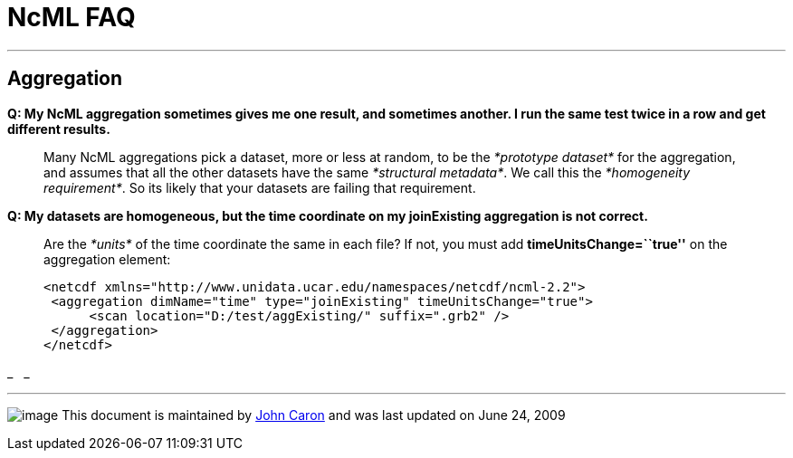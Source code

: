 :source-highlighter: coderay
[[threddsDocs]]

= NcML FAQ

'''''

== Aggregation

*Q: My NcML aggregation sometimes gives me one result, and sometimes
another. I run the same test twice in a row and get different results.*

___________________________________________________________________________________________________________________________________________________________________________________________________________________________________________________________________________________________________________________
Many NcML aggregations pick a dataset, more or less at random, to be the
_*prototype dataset*_ for the aggregation, and assumes that all the
other datasets have the same __*structural metadata*__. We call this the
__*homogeneity requirement*__. So its likely that your datasets are
failing that requirement.
___________________________________________________________________________________________________________________________________________________________________________________________________________________________________________________________________________________________________________________

*Q: My datasets are homogeneous, but the time coordinate on my
joinExisting aggregation is not correct.*

___________________________________________________________________________________________________________________________________________
Are the _*units*_ of the time coordinate the same in each file? If not,
you must add *timeUnitsChange=``true''* on the aggregation element:

------------------------------------------------------------------------
<netcdf xmlns="http://www.unidata.ucar.edu/namespaces/netcdf/ncml-2.2">
 <aggregation dimName="time" type="joinExisting" timeUnitsChange="true">
      <scan location="D:/test/aggExisting/" suffix=".grb2" />
 </aggregation>
</netcdf>
------------------------------------------------------------------------
___________________________________________________________________________________________________________________________________________

_
 
_

'''''

image:nc.gif[image] This document is maintained by
mailto:caron@unidata.ucar.edu[John Caron] and was last updated on June
24, 2009
